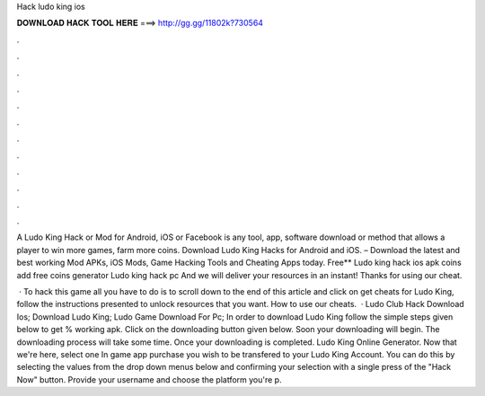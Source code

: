 Hack ludo king ios



𝐃𝐎𝐖𝐍𝐋𝐎𝐀𝐃 𝐇𝐀𝐂𝐊 𝐓𝐎𝐎𝐋 𝐇𝐄𝐑𝐄 ===> http://gg.gg/11802k?730564



.



.



.



.



.



.



.



.



.



.



.



.

A Ludo King Hack or Mod for Android, iOS or Facebook is any tool, app, software download or method that allows a player to win more games, farm more coins. Download Ludo King Hacks for Android and iOS. – Download the latest and best working Mod APKs, iOS Mods, Game Hacking Tools and Cheating Apps today. Free** Ludo king hack ios apk coins add free coins generator Ludo king hack pc And we will deliver your resources in an instant! Thanks for using our cheat.

 · To hack this game all you have to do is to scroll down to the end of this article and click on get cheats for Ludo King, follow the instructions presented to unlock resources that you want. How to use our cheats.  · Ludo Club Hack Download Ios; Download Ludo King; Ludo Game Download For Pc; In order to download Ludo King follow the simple steps given below to get % working apk. Click on the downloading button given below. Soon your downloading will begin. The downloading process will take some time. Once your downloading is completed. Ludo King Online Generator. Now that we're here, select one In game app purchase you wish to be transfered to your Ludo King Account. You can do this by selecting the values from the drop down menus below and confirming your selection with a single press of the "Hack Now" button. Provide your username and choose the platform you're p.
